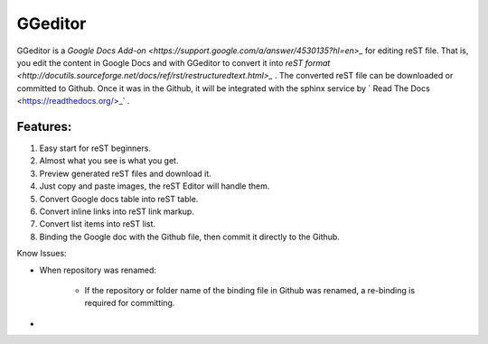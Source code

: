 
GGeditor
########

GGeditor is a  `Google Docs Add-on <https://support.google.com/a/answer/4530135?hl=en>_`  for editing reST file. That is, you edit the content in Google Docs and with GGeditor to convert it into  `reST format <http://docutils.sourceforge.net/docs/ref/rst/restructuredtext.html>_` . 
The converted reST file can be downloaded or committed to Github. Once it was in the Github, it will be integrated with the sphinx service by ` Read The Docs <https://readthedocs.org/>_` .

Features:
*********

#. Easy start for reST beginners.

#. Almost what you see is what you get.

#. Preview generated reST files and download it.

#. Just copy and paste images, the reST Editor will handle them.

#. Convert Google docs table into reST table.

#. Convert inline links into reST link markup.

#. Convert list items into reST list.

#. Binding the Google doc with the Github file, then commit it directly to the Github.

Know Issues:

* When repository was renamed:

   * If the repository or folder name of the binding file in Github was renamed, a re-binding is required for committing.

* 
